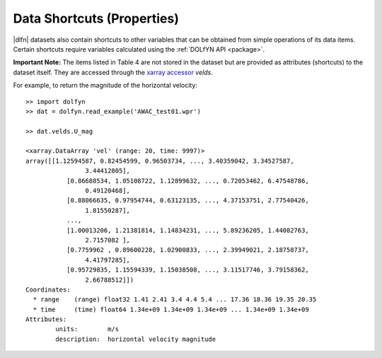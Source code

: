 Data Shortcuts (Properties)
===========================

|dlfn| datasets also contain shortcuts to other variables that can be obtained
from simple operations of its data items. Certain shortcuts require variables
calculated using the :ref:`DOLfYN API <package>`.

.. csv-table:: Notes on common properties found in |dlfn| data objects.
               :header-rows: 1
               :widths: 15, 20, 85
               :file: ../shortcuts.csv

**Important Note:** The items listed in Table 4 are not stored in the dataset
but are provided as attributes (shortcuts) to the dataset itself.
They are accessed through the `xarray accessor 
<http://xarray.pydata.org/en/stable/internals/extending-xarray.html>`_ `velds`.

For example, to return the magnitude of the horizontal velocity::

	>> import dolfyn
	>> dat = dolfyn.read_example('AWAC_test01.wpr')
	
	>> dat.velds.U_mag

	<xarray.DataArray 'vel' (range: 20, time: 9997)>
	array([[1.12594587, 0.82454599, 0.96503734, ..., 3.40359042, 3.34527587,
			3.44412805],
		   [0.86688534, 1.05108722, 1.12899632, ..., 0.72053462, 6.47548786,
			0.49120468],
		   [0.88066635, 0.97954744, 0.63123135, ..., 4.37153751, 2.77540426,
			1.81550287],
		   ...,
		   [1.00013206, 1.21381814, 1.14834231, ..., 5.89236205, 1.44082763,
			2.7157082 ],
		   [0.7759962 , 0.89600228, 1.02900833, ..., 2.39949021, 2.18758737,
			4.41797285],
		   [0.95729835, 1.15594339, 1.15038508, ..., 3.11517746, 3.79158362,
			2.66788512]])
	Coordinates:
	  * range    (range) float32 1.41 2.41 3.4 4.4 5.4 ... 17.36 18.36 19.35 20.35
	  * time     (time) float64 1.34e+09 1.34e+09 1.34e+09 ... 1.34e+09 1.34e+09
	Attributes:
		units:        m/s
		description:  horizontal velocity magnitude